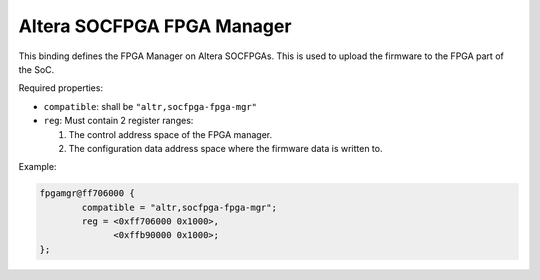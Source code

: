 Altera SOCFPGA FPGA Manager
===========================

This binding defines the FPGA Manager on Altera SOCFPGAs. This is used to upload
the firmware to the FPGA part of the SoC.

Required properties:

- ``compatible``: shall be ``"altr,socfpga-fpga-mgr"``
- ``reg``: Must contain 2 register ranges:

  1. The control address space of the FPGA manager.
  2. The configuration data address space where the firmware data is written to.

Example:

.. code-block:: none

	fpgamgr@ff706000 {
		compatible = "altr,socfpga-fpga-mgr";
		reg = <0xff706000 0x1000>,
		      <0xffb90000 0x1000>;
	};
